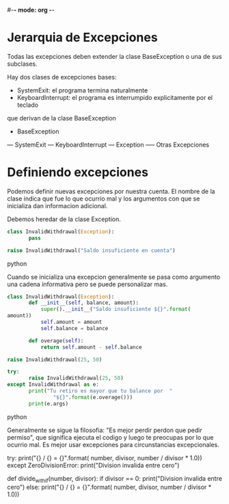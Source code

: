 #-*- mode: org -*-

* Jerarquia de Excepciones
Todas las excepciones deben extender la clase BaseException o una de sus subclases.

Hay dos clases de excepciones bases:
- SystemExit: el programa termina naturalmente 
- KeyboardInterrupt: el programa es interrumpido explicitamente por el teclado
que derivan de la clase BaseException


- BaseException
--- SystemExit
--- KeyboardInterrupt
--- Exception
----- Otras Excepciones

* Definiendo excepciones
Podemos definir nuevas excepciones por nuestra cuenta.
El nombre de la clase indica que fue lo que ocurrio mal y los argumentos con que se inicializa dan informacion adicional.

Debemos heredar de la clase Exception.

#+BEGIN_SRC python
class InvalidWithdrawal(Exception):
       pass

raise InvalidWithdrawal("Saldo insuficiente en cuenta")
#+END_SRC python

Cuando se inicializa una excepcion generalmente se pasa como argumento una cadena informativa pero se puede personalizar mas. 

#+BEGIN_SRC python
class InvalidWithdrawal(Exception):
       def __init__(self, balance, amount):
           super().__init__("Saldo insuficiente ${}".format(
amount))
           self.amount = amount
           self.balance = balance

       def overage(self):
           return self.amount - self.balance

raise InvalidWithdrawal(25, 50)

try:
       raise InvalidWithdrawal(25, 50)
except InvalidWithdrawal as e:
       print("Tu retiro es mayor que tu balance por  "
               "${}".format(e.overage()))
       print(e.args)
#+END_SRC python

Generalmente se sigue la filosofia: "Es mejor perdir perdon que pedir permiso", que significa
ejecuta el codigo y luego te preocupas por lo que ocurrio mal.
Es mejor usar excepciones para circunstancias excepcionales.

#+BEGINr, divisor):
try:
           print("{} / {} = {}".format(
               number, divisor, number / divisor * 1.0))
except ZeroDivisionError:
           print("Division invalida entre cero")

   
def divide_with_if(number, divisor):
       if divisor == 0:
           print("Division invalida entre cero")
       else:
           print("{} / {} = {}".format(
               number, divisor, number / divisor * 1.0))
#+END_SRC python
